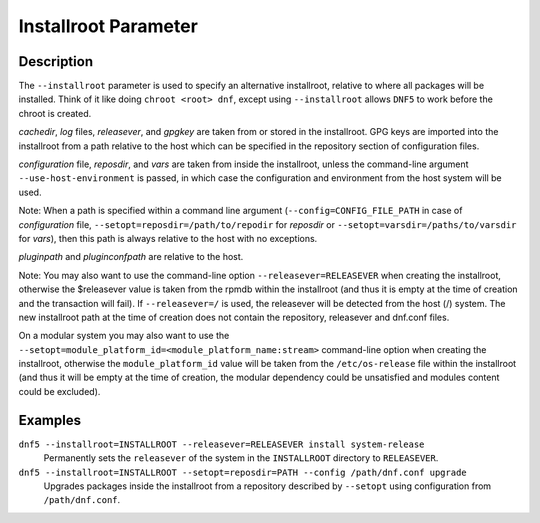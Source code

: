 ..
    Copyright Contributors to the libdnf project.

    This file is part of libdnf: https://github.com/rpm-software-management/libdnf/

    Libdnf is free software: you can redistribute it and/or modify
    it under the terms of the GNU General Public License as published by
    the Free Software Foundation, either version 2 of the License, or
    (at your option) any later version.

    Libdnf is distributed in the hope that it will be useful,
    but WITHOUT ANY WARRANTY; without even the implied warranty of
    MERCHANTABILITY or FITNESS FOR A PARTICULAR PURPOSE.  See the
    GNU General Public License for more details.

    You should have received a copy of the GNU General Public License
    along with libdnf.  If not, see <https://www.gnu.org/licenses/>.

.. _installroot_misc_ref-label:

######################
 Installroot Parameter
######################

Description
===========

The ``--installroot`` parameter is used to specify an alternative installroot, 
relative to where all packages will be installed. Think of it like doing 
``chroot <root> dnf``, except using ``--installroot`` allows ``DNF5`` to work 
before the chroot is created.

`cachedir`, `log` files, `releasever`, and `gpgkey` are taken from or stored in
the installroot. GPG keys are imported into the installroot from a path
relative to the host which can be specified in the repository section of
configuration files.

`configuration` file, `reposdir`, and `vars` are taken from inside the
installroot, unless the command-line argument ``--use-host-environment`` is
passed, in which case the configuration and environment from the host system
will be used.

Note: When a path is specified within a command line argument
(``--config=CONFIG_FILE_PATH`` in case of `configuration` file,
``--setopt=reposdir=/path/to/repodir`` for `reposdir` or
``--setopt=varsdir=/paths/to/varsdir`` for `vars`), then this path is always
relative to the host with no exceptions.

`pluginpath` and `pluginconfpath` are relative to the host. 

Note: You may also want to use the command-line option ``--releasever=RELEASEVER`` when creating 
the installroot, otherwise the $releasever value is taken from the rpmdb within the installroot 
(and thus it is empty at the time of creation and the transaction will fail). If ``--releasever=/`` 
is used, the releasever will be detected from the host (/) system. The new installroot path at the 
time of creation does not contain the repository, releasever and dnf.conf files.

On a modular system you may also want to use the ``--setopt=module_platform_id=<module_platform_name:stream>`` 
command-line option when creating the installroot, otherwise the ``module_platform_id`` value will be 
taken from the ``/etc/os-release`` file within the installroot (and thus it will be empty at the time of 
creation, the modular dependency could be unsatisfied and modules content could be excluded).


Examples
========

``dnf5 --installroot=INSTALLROOT --releasever=RELEASEVER install system-release``
    Permanently sets the ``releasever`` of the system in the ``INSTALLROOT`` directory 
    to ``RELEASEVER``.

``dnf5 --installroot=INSTALLROOT --setopt=reposdir=PATH --config /path/dnf.conf upgrade``
    Upgrades packages inside the installroot from a repository described by ``--setopt`` 
    using configuration from ``/path/dnf.conf``.

